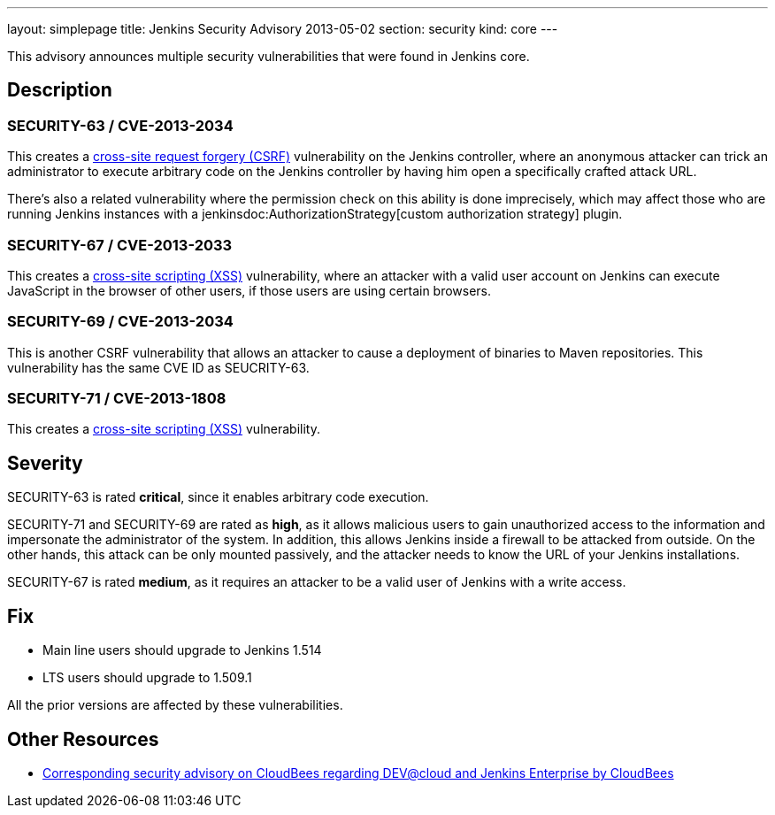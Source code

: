 ---
layout: simplepage
title: Jenkins Security Advisory 2013-05-02
section: security
kind: core
---

This advisory announces multiple security vulnerabilities that were found in Jenkins core.


== Description

=== SECURITY-63 / CVE-2013-2034

This creates a link:https://owasp.org/www-community/attacks/csrf[cross-site request forgery (CSRF)] vulnerability on the Jenkins controller, where an anonymous attacker can trick an administrator to execute arbitrary code on the Jenkins controller by having him open a specifically crafted attack URL.

There's also a related vulnerability where the permission check on this ability is done imprecisely, which may affect those who are running Jenkins instances with a jenkinsdoc:AuthorizationStrategy[custom authorization strategy] plugin.

=== SECURITY-67 / CVE-2013-2033

This creates a link:https://owasp.org/www-community/attacks/xss/[cross-site scripting (XSS)] vulnerability, where an attacker with a valid user account on Jenkins can execute JavaScript in the browser of other users, if those users are using certain browsers.

=== SECURITY-69 / CVE-2013-2034

This is another CSRF vulnerability that allows an attacker to cause a deployment of binaries to Maven repositories. This vulnerability has the same CVE ID as SEUCRITY-63.

=== SECURITY-71 / CVE-2013-1808

This creates a link:https://owasp.org/www-community/attacks/xss/[cross-site scripting (XSS)] vulnerability.


== Severity

SECURITY-63 is rated *critical*, since it enables arbitrary code execution.

SECURITY-71 and SECURITY-69 are rated as *high*, as it allows malicious users to gain unauthorized access to the information and impersonate the administrator of the system. In addition, this allows Jenkins inside a firewall to be attacked from outside. On the other hands, this attack can be only mounted passively, and the attacker needs to know the URL of your Jenkins installations.

SECURITY-67 is rated *medium*, as it requires an attacker to be a valid user of Jenkins with a write access.

== Fix

* Main line users should upgrade to Jenkins 1.514
* LTS users should upgrade to 1.509.1

All the prior versions are affected by these vulnerabilities.

== Other Resources

* link:https://www.cloudbees.com/jenkins-advisory/jenkins-security-advisory-2013-05-02.cb[Corresponding security advisory on CloudBees regarding DEV@cloud and Jenkins Enterprise by CloudBees]
